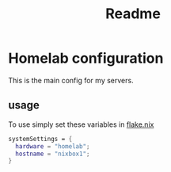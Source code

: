 #+title: Readme

* Homelab configuration
This is the main config for my servers.

** usage
To use simply set these variables in [[file:../../../flake.nix][flake.nix]]
#+begin_src nix
systemSettings = {
  hardware = "homelab";
  hostname = "nixbox1";
}
#+end_src
